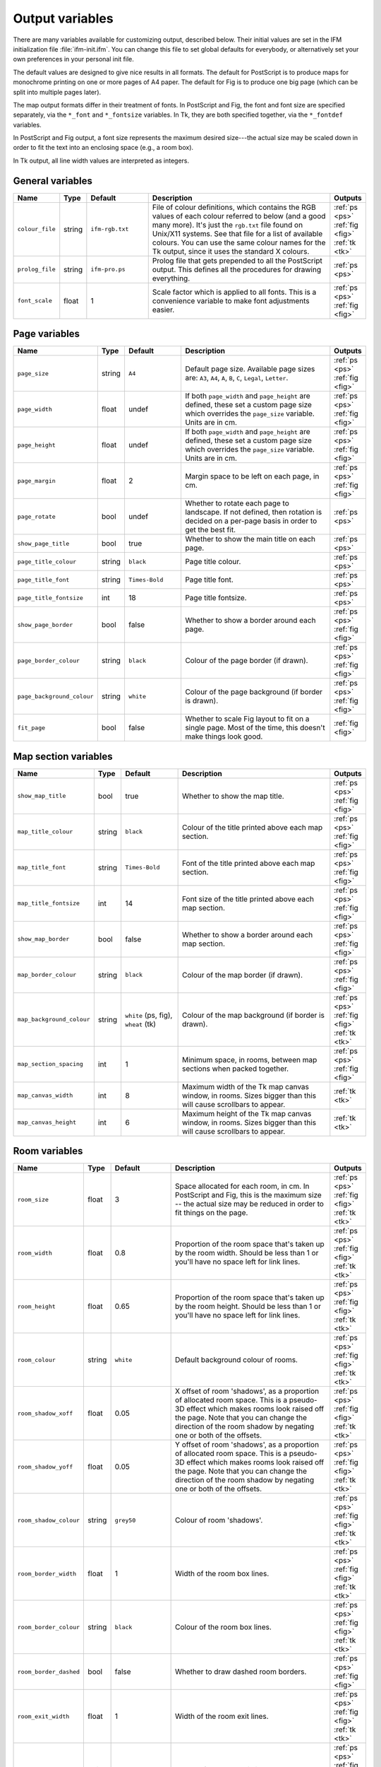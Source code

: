 .. _variables:

==================
 Output variables
==================

There are many variables available for customizing output, described below.
Their initial values are set in the IFM initialization file
:file:`ifm-init.ifm`.  You can change this file to set global defaults for
everybody, or alternatively set your own preferences in your personal init
file.

The default values are designed to give nice results in all formats.  The
default for PostScript is to produce maps for monochrome printing on one or
more pages of A4 paper.  The default for Fig is to produce one big page
(which can be split into multiple pages later).

The map output formats differ in their treatment of fonts.  In PostScript
and Fig, the font and font size are specified separately, via the
``*_font`` and ``*_fontsize`` variables.  In Tk, they are both specified
together, via the ``*_fontdef`` variables.

In PostScript and Fig output, a font size represents the maximum desired
size---the actual size may be scaled down in order to fit the text into an
enclosing space (e.g., a room box).

In Tk output, all line width values are interpreted as integers.

General variables
=================

.. list-table::
   :widths: 1 1 3 10 1
   :header-rows: 1
   
   * - Name
     - Type
     - Default
     - Description
     - Outputs

   * - ``colour_file``
     - string
     - ``ifm-rgb.txt``
     - File of colour definitions, which contains the RGB values of each
       colour referred to below (and a good many more).  It's just the
       ``rgb.txt`` file found on Unix/X11 systems.  See that file for a
       list of available colours.  You can use the same colour names for
       the Tk output, since it uses the standard X colours.
     - :ref:`ps <ps>` :ref:`fig <fig>` :ref:`tk <tk>`

   * - ``prolog_file``
     - string
     - ``ifm-pro.ps``
     - Prolog file that gets prepended to all the PostScript output.  This
       defines all the procedures for drawing everything.
     - :ref:`ps <ps>`

   * - ``font_scale``
     - float
     - 1
     - Scale factor which is applied to all fonts.  This is a convenience
       variable to make font adjustments easier.
     - :ref:`ps <ps>` :ref:`fig <fig>`

Page variables
==============

.. list-table::
   :widths: 1 1 3 10 1
   :header-rows: 1
   
   * - Name
     - Type
     - Default
     - Description
     - Outputs

   * - ``page_size``
     - string
     - ``A4``
     - Default page size.  Available page sizes are: ``A3``, ``A4``, ``A``,
       ``B``, ``C``, ``Legal``, ``Letter``.
     - :ref:`ps <ps>` :ref:`fig <fig>`

   * - ``page_width``
     - float
     - undef
     - If both ``page_width`` and ``page_height`` are defined, these set a
       custom page size which overrides the ``page_size`` variable.  Units
       are in cm.
     - :ref:`ps <ps>` :ref:`fig <fig>`

   * - ``page_height``
     - float
     - undef
     - If both ``page_width`` and ``page_height`` are defined, these set a
       custom page size which overrides the ``page_size`` variable.  Units
       are in cm.
     - :ref:`ps <ps>` :ref:`fig <fig>`

   * - ``page_margin``
     - float
     - 2
     - Margin space to be left on each page, in cm.
     - :ref:`ps <ps>` :ref:`fig <fig>`

   * - ``page_rotate``
     - bool
     - undef
     - Whether to rotate each page to landscape.  If not defined, then
       rotation is decided on a per-page basis in order to get the best
       fit.
     - :ref:`ps <ps>`

   * - ``show_page_title``
     - bool
     - true
     - Whether to show the main title on each page.
     - :ref:`ps <ps>`

   * - ``page_title_colour``
     - string
     - ``black``
     - Page title colour.
     - :ref:`ps <ps>`

   * - ``page_title_font``
     - string
     - ``Times-Bold``
     - Page title font.
     - :ref:`ps <ps>`

   * - ``page_title_fontsize``
     - int
     - 18
     - Page title fontsize.
     - :ref:`ps <ps>`

   * - ``show_page_border``
     - bool
     - false
     - Whether to show a border around each page.
     - :ref:`ps <ps>` :ref:`fig <fig>`

   * - ``page_border_colour``
     - string
     - ``black``
     - Colour of the page border (if drawn).
     - :ref:`ps <ps>` :ref:`fig <fig>`

   * - ``page_background_colour``
     - string
     - ``white``
     - Colour of the page background (if border is drawn).
     - :ref:`ps <ps>` :ref:`fig <fig>`

   * - ``fit_page``
     - bool
     - false
     - Whether to scale Fig layout to fit on a single page.  Most of the
       time, this doesn't make things look good.
     - :ref:`fig <fig>`

Map section variables
=====================

.. list-table::
   :widths: 1 1 3 10 1
   :header-rows: 1
   
   * - Name
     - Type
     - Default
     - Description
     - Outputs

   * - ``show_map_title``
     - bool
     - true
     - Whether to show the map title.
     - :ref:`ps <ps>` :ref:`fig <fig>`

   * - ``map_title_colour``
     - string
     - ``black``
     - Colour of the title printed above each map section.
     - :ref:`ps <ps>` :ref:`fig <fig>`

   * - ``map_title_font``
     - string
     - ``Times-Bold``
     - Font of the title printed above each map section.
     - :ref:`ps <ps>` :ref:`fig <fig>`

   * - ``map_title_fontsize``
     - int
     - 14
     - Font size of the title printed above each map section.
     - :ref:`ps <ps>` :ref:`fig <fig>`

   * - ``show_map_border``
     - bool
     - false
     - Whether to show a border around each map section.
     - :ref:`ps <ps>` :ref:`fig <fig>`

   * - ``map_border_colour``
     - string
     - ``black``
     - Colour of the map border (if drawn).
     - :ref:`ps <ps>` :ref:`fig <fig>`

   * - ``map_background_colour``
     - string
     - ``white`` (ps, fig), ``wheat`` (tk)
     - Colour of the map background (if border is drawn).
     - :ref:`ps <ps>` :ref:`fig <fig>` :ref:`tk <tk>`

   * - ``map_section_spacing``
     - int
     - 1
     - Minimum space, in rooms, between map sections when packed together.
     - :ref:`ps <ps>` :ref:`fig <fig>`

   * - ``map_canvas_width``
     - int
     - 8
     - Maximum width of the Tk map canvas window, in rooms.  Sizes bigger
       than this will cause scrollbars to appear.
     - :ref:`tk <tk>`

   * - ``map_canvas_height``
     - int
     - 6
     - Maximum height of the Tk map canvas window, in rooms.  Sizes bigger
       than this will cause scrollbars to appear.
     - :ref:`tk <tk>`

Room variables
==============

.. list-table::
   :widths: 1 1 3 10 1
   :header-rows: 1
   
   * - Name
     - Type
     - Default
     - Description
     - Outputs

   * - ``room_size``
     - float
     - 3
     - Space allocated for each room, in cm.  In PostScript and Fig, this
       is the maximum size -- the actual size may be reduced in order to
       fit things on the page.
     - :ref:`ps <ps>` :ref:`fig <fig>` :ref:`tk <tk>`

   * - ``room_width``
     - float
     - 0.8
     - Proportion of the room space that's taken up by the room width.
       Should be less than 1 or you'll have no space left for link lines.
     - :ref:`ps <ps>` :ref:`fig <fig>` :ref:`tk <tk>`

   * - ``room_height``
     - float
     - 0.65
     - Proportion of the room space that's taken up by the room height.
       Should be less than 1 or you'll have no space left for link lines.
     - :ref:`ps <ps>` :ref:`fig <fig>` :ref:`tk <tk>`

   * - ``room_colour``
     - string
     - ``white``
     - Default background colour of rooms.
     - :ref:`ps <ps>` :ref:`fig <fig>` :ref:`tk <tk>`

   * - ``room_shadow_xoff``
     - float
     - 0.05
     - X offset of room 'shadows', as a proportion of allocated room space.
       This is a pseudo-3D effect which makes rooms look raised off the
       page.  Note that you can change the direction of the room shadow by
       negating one or both of the offsets.
     - :ref:`ps <ps>` :ref:`fig <fig>` :ref:`tk <tk>`

   * - ``room_shadow_yoff``
     - float
     - 0.05
     - Y offset of room 'shadows', as a proportion of allocated room space.
       This is a pseudo-3D effect which makes rooms look raised off the
       page.  Note that you can change the direction of the room shadow by
       negating one or both of the offsets.
     - :ref:`ps <ps>` :ref:`fig <fig>` :ref:`tk <tk>`

   * - ``room_shadow_colour``
     - string
     - ``grey50``
     - Colour of room 'shadows'.
     - :ref:`ps <ps>` :ref:`fig <fig>` :ref:`tk <tk>`

   * - ``room_border_width``
     - float
     - 1
     - Width of the room box lines.
     - :ref:`ps <ps>` :ref:`fig <fig>` :ref:`tk <tk>`

   * - ``room_border_colour``
     - string
     - ``black``
     - Colour of the room box lines.
     - :ref:`ps <ps>` :ref:`fig <fig>` :ref:`tk <tk>`

   * - ``room_border_dashed``
     - bool
     - false
     - Whether to draw dashed room borders.
     - :ref:`ps <ps>` :ref:`fig <fig>`

   * - ``room_exit_width``
     - float
     - 1
     - Width of the room exit lines.
     - :ref:`ps <ps>` :ref:`fig <fig>` :ref:`tk <tk>`

   * - ``room_exit_colour``
     - string
     - ``black``
     - Colour of the room exit lines.
     - :ref:`ps <ps>` :ref:`fig <fig>` :ref:`tk <tk>`

   * - ``room_text_colour``
     - string
     - ``black``
     - Colour of room description text.
     - :ref:`ps <ps>` :ref:`fig <fig>` :ref:`tk <tk>`

   * - ``room_text_font``
     - string
     - ``Times-Bold``
     - Font of room description text.
     - :ref:`ps <ps>` :ref:`fig <fig>`

   * - ``room_text_fontsize``
     - int
     - 10
     - Font size of room description text.
     - :ref:`ps <ps>` :ref:`fig <fig>`

   * - ``room_text_fontdef``
     - string
     - ``Times 10 bold``
     - Font and fontsize of room description text.
     - :ref:`tk <tk>`

   * - ``show_items``
     - bool
     - true
     - Whether to show non-hidden item descriptions in rooms.
     - :ref:`ps <ps>` :ref:`fig <fig>` :ref:`tk <tk>`

   * - ``item_text_colour``
     - string
     - ``black``
     - Colour of item description text (if shown).
     - :ref:`ps <ps>` :ref:`fig <fig>` :ref:`tk <tk>`

   * - ``item_text_font``
     - string
     - ``Times-Italic``
     - Font of item description text (if shown).
     - :ref:`ps <ps>` :ref:`fig <fig>`

   * - ``item_text_fontsize``
     - int
     - 6
     - Font size of item description text (if shown).
     - :ref:`ps <ps>` :ref:`fig <fig>`

   * - ``item_text_fontdef``
     - string
     - ``Times 8 italic``
     - Font and fontsize of item description text (if shown).
     - :ref:`tk <tk>`

   * - ``show_tags``
     - bool
     - false
     - Whether to append room tag names to room descriptions.  If so, they
       are appended in square brackets, like [this].
     - :ref:`ps <ps>` :ref:`fig <fig>` :ref:`tk <tk>`

Link style variables
====================

.. list-table::
   :widths: 1 1 3 10 1
   :header-rows: 1
   
   * - Name
     - Type
     - Default
     - Description
     - Outputs

   * - ``link_line_width``
     - float
     - 1
     - Width of link lines.
     - :ref:`ps <ps>` :ref:`fig <fig>` :ref:`tk <tk>`

   * - ``link_colour``
     - string
     - ``black``
     - Colour of link lines.
     - :ref:`ps <ps>` :ref:`fig <fig>` :ref:`tk <tk>`

   * - ``link_arrow_size``
     - float
     - 0.1
     - Size of oneway link arrows, as a proportion of the allocated room
       space.
     - :ref:`ps <ps>` :ref:`tk <tk>`

   * - ``link_spline``
     - bool
     - true
     - Whether to draw link lines as splines.
     - :ref:`fig <fig>` :ref:`tk <tk>`

   * - ``link_dashed``
     - bool
     - false
     - Whether to draw dashed link lines.
     - :ref:`ps <ps>` :ref:`fig <fig>`

   * - ``link_text_font``
     - string
     - ``Times-Roman``
     - Font of text that's associated with link lines.
     - :ref:`ps <ps>` :ref:`fig <fig>`

   * - ``link_text_fontsize``
     - int
     - 6
     - Font size of text that's associated with link lines.
     - :ref:`ps <ps>` :ref:`fig <fig>`

   * - ``link_text_colour``
     - string
     - ``black`` (ps, fig), ``red`` (tk)
     - Colour of text that's associated with link lines.
     - :ref:`ps <ps>` :ref:`fig <fig>` :ref:`tk <tk>`

   * - ``link_text_fontdef``
     - string
     - ``Times 8 bold``
     - Font and font size size of text that's associated with link lines.
     - :ref:`tk <tk>`

   * - ``link_updown_string``
     - string
     - ``U/D``
     - Text strings indicating up/down on links.  PostScript is currently a
       special case: the strings either side of the ``/`` are extracted and
       printed at either ends of the link, near the room they come from.
     - :ref:`ps <ps>` :ref:`fig <fig>` :ref:`tk <tk>`

   * - ``link_inout_string``
     - string
     - ``I/O``
     - Text strings indicating in/out on links.  PostScript is currently a
       special case: the strings either side of the ``/`` are extracted and
       printed at either ends of the link, near the room they come from.
     - :ref:`ps <ps>` :ref:`fig <fig>` :ref:`tk <tk>`

Join style variables
====================

.. list-table::
   :widths: 1 1 3 10 1
   :header-rows: 1
   
   * - Name
     - Type
     - Default
     - Description
     - Outputs

   * - ``show_joins``
     - bool
     - true
     - Whether to indicate joins in the room text.
     - :ref:`ps <ps>` :ref:`fig <fig>` :ref:`tk <tk>`

   * - ``join_format``
     - string
     - ``number``
     - Join string format (gets put in parentheses in those rooms that join
       to other rooms).  The value should be ``number`` or ``letter``.
     - :ref:`ps <ps>` :ref:`fig <fig>` :ref:`tk <tk>`

Game solver variables
=====================

.. list-table::
   :widths: 1 1 3 10 1
   :header-rows: 1
   
   * - Name
     - Type
     - Default
     - Description
     - Outputs

   * - ``keep_unused_items``
     - bool
     - true
     - Whether to keep unused items (i.e., those which were obtained via
       some task or other, but currently have no use).
     - :ref:`text <text>` :ref:`rec <rec>`

   * - ``all_tasks_safe``
     - bool
     - false
     - Whether to treat all tasks as safe (reckless mode!).
     - :ref:`text <text>` :ref:`rec <rec>`

   * - ``solver_messages``
     - bool
     - false
     - Whether to print game solver info messages (helps with figuring out
       what it's up to).
     - :ref:`text <text>` :ref:`rec <rec>`

   * - ``finish_room``
     - string
     - 
     - Comma-separated list of extra room tags which are assigned the
       :keyword:`finish` attribute.
     - :ref:`text <text>` :ref:`rec <rec>`

   * - ``finish_item``
     - string
     - 
     - Comma-separated list of extra item tags which are assigned the
       :keyword:`finish` attribute.
     - :ref:`text <text>` :ref:`rec <rec>`

   * - ``finish_task``
     - string
     - 
     - Comma-separated list of extra task tags which are assigned the
       :keyword:`finish` attribute.
     - :ref:`text <text>` :ref:`rec <rec>`

Task dependency variables
=========================

.. list-table::
   :widths: 1 1 3 10 1
   :header-rows: 1
   
   * - Name
     - Type
     - Default
     - Description
     - Outputs

   * - ``task_graph_rooms``
     - bool
     - false
     - Whether to group tasks by the room they're done in.  This can either
       enhance the task structure or make it look a complete mess.
     - :ref:`dot <dot>`

   * - ``task_graph_orphans``
     - bool
     - false
     - Whether to show orphan tasks (those with no previous/next
       dependencies).  Useful for completeness, but it clutters things up a
       lot.
     - :ref:`dot <dot>`

   * - ``task_graph_attr``
     - string
     - 
     - Graph attributes, in Graphviz format.
     - :ref:`dot <dot>`

   * - ``task_graph_node``
     - string
     - ``shape=box``
     - Node attributes, in Graphviz format.
     - :ref:`dot <dot>`

   * - ``task_graph_link``
     - string
     - 
     - Link attributes, in Graphviz format.
     - :ref:`dot <dot>`

   * - ``task_graph_wrap``
     - int
     - 12
     - Word wrap length of nodes, in characters.
     - :ref:`dot <dot>`

   * - ``task_graph_font``
     - string
     - ``Times-Roman``
     - Font name.
     - :ref:`dot <dot>`
